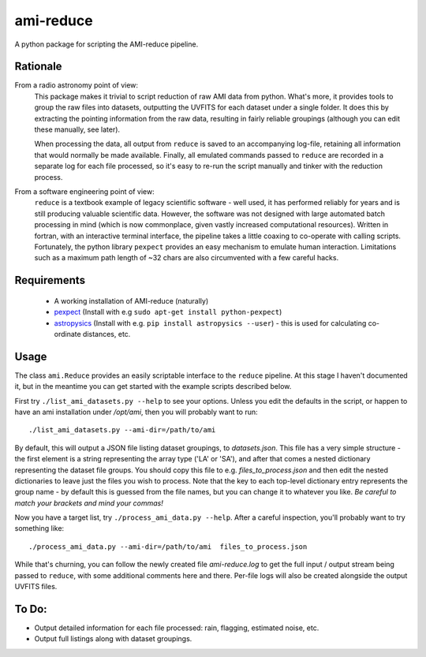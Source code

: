 ===============
ami-reduce
===============
A python package for scripting the AMI-reduce pipeline.

Rationale
-----------
From a radio astronomy point of view:
 This package makes it trivial to script reduction of raw AMI data
 from python. What's more, it provides tools to group the raw files into 
 datasets, outputting the UVFITS for each dataset under a single folder.
 It does this by extracting the pointing information from the raw data,
 resulting in fairly reliable groupings (although you can edit these manually, 
 see later). 

 When processing the data, all output from ``reduce`` is saved to an
 accompanying log-file, retaining all information that would normally 
 be made available.
 Finally, all emulated commands passed to ``reduce`` are 
 recorded in a separate log for each file processed, so it's easy to
 re-run the script manually and tinker  with the reduction process.

From a software engineering point of view:
 ``reduce`` is a textbook example of legacy scientific software - 
 well used, it has performed reliably for years and is still producing
 valuable scientific data. 
 However, the software was not designed with large 
 automated batch processing in mind (which is now commonplace, 
 given vastly increased computational resources). 
 Written in fortran, with an interactive terminal interface, the pipeline takes a 
 little coaxing to co-operate with calling scripts.
 Fortunately, the python library
 ``pexpect`` provides an easy mechanism to emulate human interaction. 
 Limitations such as a maximum path length of ~32 chars are also circumvented
 with a few careful hacks.
 
Requirements
-----------------
 - A working installation of AMI-reduce (naturally)
 - `pexpect <http://pypi.python.org/pypi/pexpect/>`_ (Install with e.g ``sudo apt-get install python-pexpect``)
 - `astropysics <http://packages.python.org/Astropysics/>`_ (Install with e.g. ``pip install astropysics --user``) - this is used for calculating co-ordinate distances, etc.

Usage
-----------------
The class ``ami.Reduce`` provides an easily scriptable interface to the ``reduce`` pipeline.
At this stage I haven't documented it, but in the meantime you can get started with the 
example scripts described below.

First try ``./list_ami_datasets.py --help`` to see your options. 
Unless you edit the defaults in the script, or happen to have an ami installation under */opt/ami*, then you will probably want to run::

 ./list_ami_datasets.py --ami-dir=/path/to/ami

By default, this will output a JSON file listing dataset groupings, 
to *datasets.json*.
This file has a very simple structure - the first element is a string 
representing the array type ('LA' or 'SA'), 
and after that comes a nested dictionary representing the dataset file groups.
You should copy this file to e.g. *files_to_process.json* and then 
edit the nested dictionaries to leave just the files you wish to process.
Note that the key to each top-level dictionary entry represents the group name - 
by default this is guessed from the file names, 
but you can change it to whatever you like.
`Be careful to match your brackets and mind your commas!`

Now you have a target list, try ``./process_ami_data.py --help``.
After a careful inspection, you'll probably want to try something like::

 ./process_ami_data.py --ami-dir=/path/to/ami  files_to_process.json

While that's churning, you can follow the newly created file *ami-reduce.log* to get the full input / output stream being passed to ``reduce``, with some additional comments here and there. Per-file logs will also be created alongside the output UVFITS files.

To Do:
---------
- Output detailed information for each file processed: rain, flagging, estimated noise, etc.
- Output full listings along with dataset groupings.
